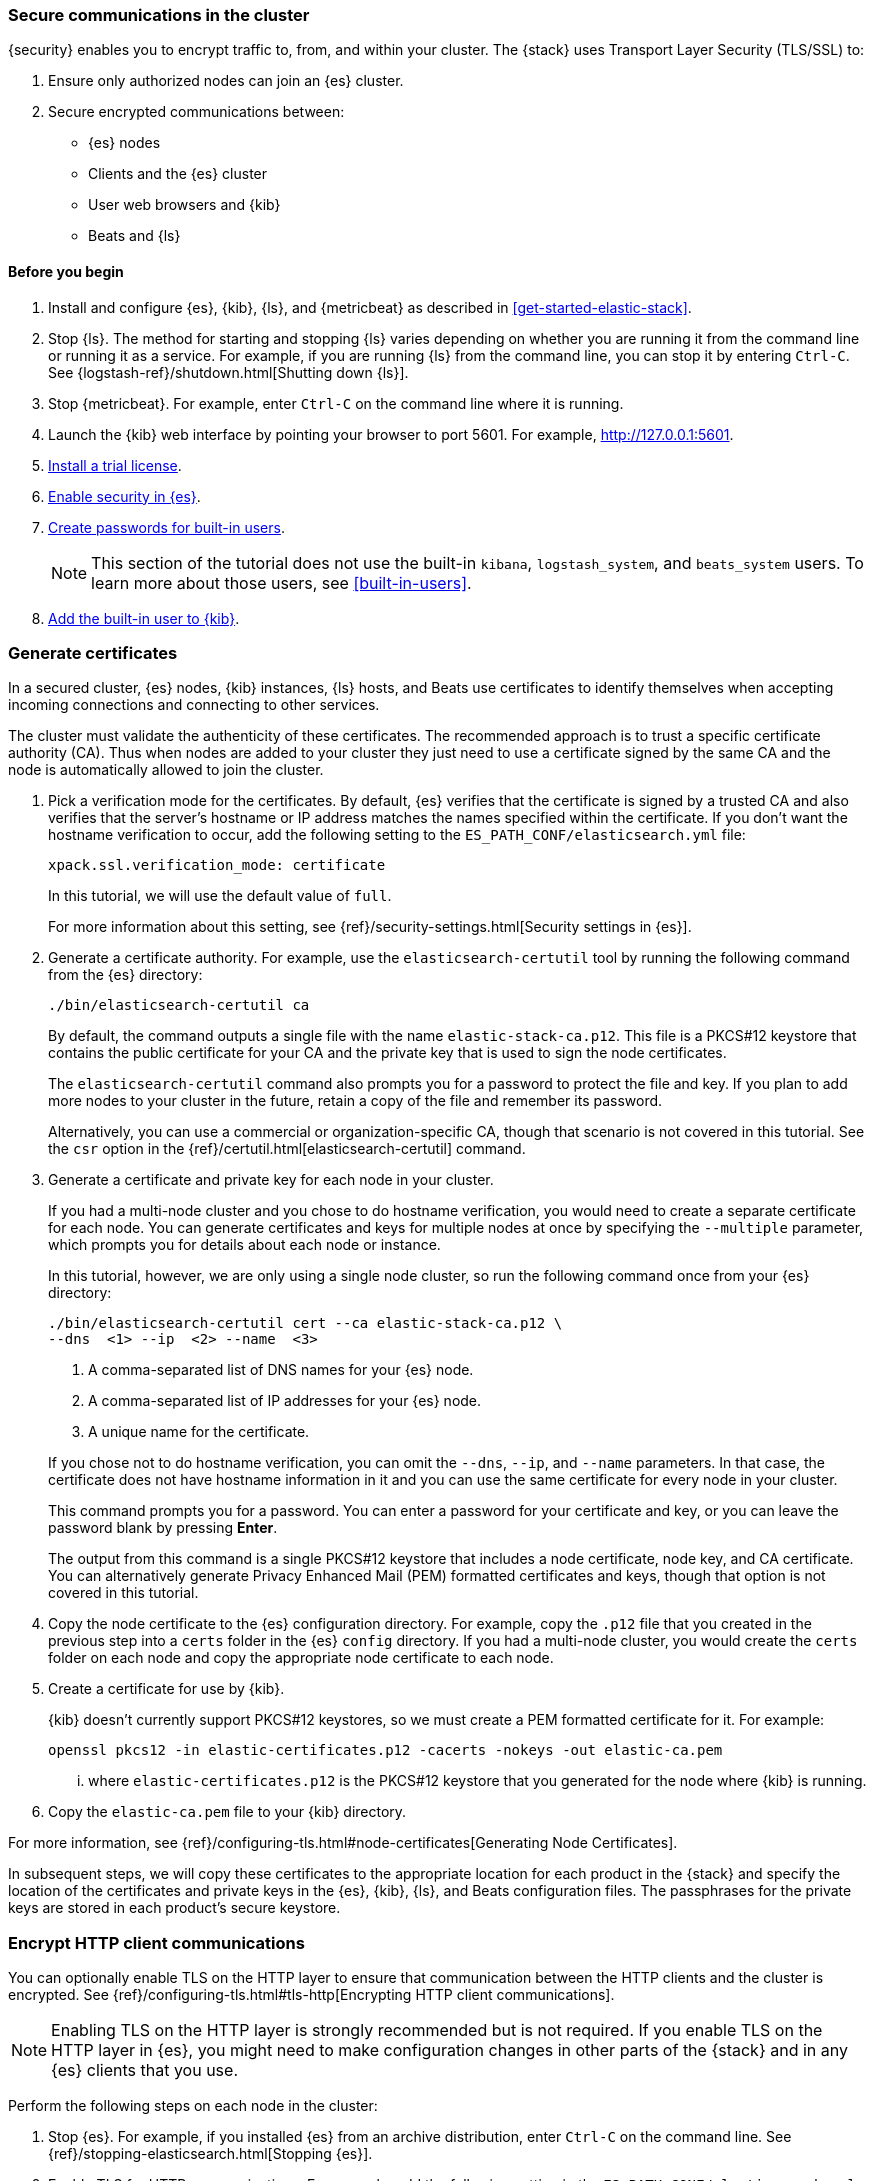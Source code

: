 [role="xpack"]
[[get-started-tls]]
=== Secure communications in the cluster

{security} enables you to encrypt traffic to, from, and within your cluster. 
The {stack} uses Transport Layer Security (TLS/SSL) to:

. Ensure only authorized nodes can join an {es} cluster.
. Secure encrypted communications between:
** {es} nodes
** Clients and the {es} cluster
** User web browsers and {kib}
** Beats and {ls}

//TBD: This tutorial covers xxx

[float]
[[get-started-tls-prerequisites]]
==== Before you begin

. Install and configure {es}, {kib}, {ls}, and {metricbeat} as described in 
<<get-started-elastic-stack>>.  

. Stop {ls}. The method for starting and stopping {ls} varies depending on whether 
you are running it from the command line or running it as a service. For example, 
if you are running {ls} from the command line, you can stop it by entering 
`Ctrl-C`. See {logstash-ref}/shutdown.html[Shutting down {ls}]. 

. Stop {metricbeat}. For example, enter `Ctrl-C` on the command line where it is 
running.

. Launch the {kib} web interface by pointing your browser to port 5601. For 
example, http://127.0.0.1:5601[http://127.0.0.1:5601].

. <<get-started-license,Install a trial license>>.

. <<get-started-enable-security,Enable security in {es}>>.

. <<get-started-built-in-users,Create passwords for built-in users>>.
+
--
NOTE: This section of the tutorial does not use the built-in `kibana`, 
`logstash_system`, and `beats_system` users. To learn more about those users, 
see <<built-in-users>>.

--

. <<get-started-kibana-user,Add the built-in user to {kib}>>.

[role="xpack"]
[[get-started-certificates]]
=== Generate certificates

In a secured cluster, {es} nodes, {kib} instances, {ls} hosts, and Beats use 
certificates to identify themselves when accepting incoming connections and 
connecting to other services. 

The cluster must validate the authenticity of these certificates. The 
recommended approach is to trust a specific certificate authority (CA). Thus 
when nodes are added to your cluster they just need to use a certificate signed 
by the same CA and the node is automatically allowed to join the cluster. 

. Pick a verification mode for the certificates. By default, {es} verifies that 
the certificate is signed by a trusted CA and also verifies that the server's 
hostname or IP address matches the names specified within the certificate. If 
you don't want the hostname verification to occur, add the following setting to 
the `ES_PATH_CONF/elasticsearch.yml` file:
+
--
[source,yaml]
----
xpack.ssl.verification_mode: certificate
----

In this tutorial, we will use the default value of `full`.

For more information about this setting, see 
{ref}/security-settings.html[Security settings in {es}]. 
--

. Generate a certificate authority. For example, use the `elasticsearch-certutil` 
tool by running the following command from the {es} directory:
+
--
["source","sh",subs="attributes,callouts"]
----------------------------------------------------------------------
./bin/elasticsearch-certutil ca
----------------------------------------------------------------------
// NOTCONSOLE

By default, the command outputs a single file with the name 
`elastic-stack-ca.p12`. This file is a PKCS#12 keystore that contains the public
certificate for your CA and the private key that is used to sign the node 
certificates.

The `elasticsearch-certutil` command also prompts you for a password to protect 
the file and key. If you plan to add more nodes to your cluster in the future, 
retain a copy of the file and remember its password.

Alternatively, you can use a commercial or organization-specific CA, though that 
scenario is not covered in this tutorial. See the `csr` option in the {ref}/certutil.html[elasticsearch-certutil] command. 
--

. Generate a certificate and private key for each node in your cluster. 
+
--
If you had a multi-node cluster and you chose to do hostname verification, you 
would need to create a separate certificate for each node. You can generate 
certificates and keys for multiple nodes at once by specifying the `--multiple` 
parameter, which prompts you for details about each node or instance.

In this tutorial, however, we are only using a single node cluster, 
// TBD: Is this step even need in a single-node cluster?
so run the following command once from your {es} directory:

["source","sh",subs="attributes,callouts"]
----------------------------------------------------------------------
./bin/elasticsearch-certutil cert --ca elastic-stack-ca.p12 \
--dns <domain_name> <1> --ip <ip_addresses> <2> --name <file_name> <3>
----------------------------------------------------------------------
// NOTCONSOLE
<1> A comma-separated list of DNS names for your {es} node.
<2> A comma-separated list of IP addresses for your {es} node.
<3> A unique name for the certificate.

If you chose not to do hostname verification, you can omit the `--dns`, `--ip`, 
and `--name` parameters. In that case, the certificate does not have hostname 
information in it and you can use the same certificate for every node in your 
cluster.

This command prompts you for a password. You can enter a password for your 
certificate and key, or you can leave the password blank by pressing *Enter*.

The output from this command is a single PKCS#12 keystore that includes a node 
certificate, node key, and CA certificate. You can alternatively generate 
Privacy Enhanced Mail (PEM) formatted certificates and keys, though that option 
is not covered in this tutorial. 
--

. Copy the node certificate to the {es} configuration directory. For example, 
copy the `.p12` file that you created in the previous step into a `certs` folder 
in the {es} `config` directory. If you had a multi-node cluster, you would 
create the `certs` folder on each node and copy the appropriate node certificate 
to each node. 

. Create a certificate for use by {kib}. 
+
--
{kib} doesn't currently support PKCS#12 keystores, so we must create a PEM 
formatted certificate for it. For example:

["source","sh",subs="attributes,callouts"]
----------------------------------------------------------------------
openssl pkcs12 -in elastic-certificates.p12 -cacerts -nokeys -out elastic-ca.pem
----------------------------------------------------------------------

... where `elastic-certificates.p12` is the PKCS#12 keystore that you generated 
for the node where {kib} is running.
--

. Copy the `elastic-ca.pem` file to your {kib} directory.

For more information, see 
{ref}/configuring-tls.html#node-certificates[Generating Node Certificates].

In subsequent steps, we will copy these certificates to the appropriate location 
for each product in the {stack} and specify the location of the certificates and 
private keys in the {es}, {kib}, {ls}, and Beats configuration files. The 
passphrases for the private keys are stored in each product’s secure keystore.


[role="xpack"]
[[get-started-http-elasticsearch]]
=== Encrypt HTTP client communications 

You can optionally enable TLS on the HTTP layer to ensure that communication 
between the HTTP clients and the cluster is encrypted. See 
{ref}/configuring-tls.html#tls-http[Encrypting HTTP client communications].

NOTE: Enabling TLS on the HTTP layer is strongly recommended but is not required. 
If you enable TLS on the HTTP layer in {es}, you might need to make 
configuration changes in other parts of the {stack} and in any {es} clients that 
you use.

Perform the following steps on each node in the cluster:

. Stop {es}. For example, if you installed {es} from an archive distribution, 
enter `Ctrl-C` on the command line. See {ref}/stopping-elasticsearch.html[Stopping {es}].

. Enable TLS for HTTP communications. For example, add the following setting in the `ES_PATH_CONF/elasticsearch.yml` file:
+
--
[source,yaml]
----
xpack.security.http.ssl.enabled: true  
----
--
 
. Configure each node in the cluster to identify itself using its signed
certificate. For example, add the following settings in the 
`ES_PATH_CONF/elasticsearch.yml` file, using the file and path names that you 
created in previous steps:
+
--
[source,yaml]
----
xpack.security.http.ssl.keystore.path: certs/elastic-certificates.p12 
xpack.security.http.ssl.truststore.path: certs/elastic-certificates.p12 
----

If you had a multi-node cluster and you created a separate certificate for each 
node, you must customize this path on each node. If the filename matches the 
node name, you can simply use the value `certs/${node.name}.p12`.
--

. If you specified a password for the certificates, add that password to the 
{es} keystore.  For example: 
+
--
["source","sh",subs="attributes,callouts"]
----------------------------------------------------------------------
./bin/elasticsearch-keystore add xpack.security.http.ssl.keystore.secure_password
./bin/elasticsearch-keystore add xpack.security.http.ssl.truststore.secure_password
----------------------------------------------------------------------
--

. Restart {es}. For example, if you installed {es} with a `.tar.gz` package, run 
the following command from the {es} directory:
+
--
["source","sh",subs="attributes,callouts"]
----------------------------------------------------------------------
./bin/elasticsearch
----------------------------------------------------------------------

See {ref}/starting-elasticsearch.html[Starting {es}].  
--

[role="xpack"]
[[get-started-tls-kibana]]
=== Configure TLS in {kib}

To encrypt communications between {kib} and {es}, configure {kib} to access {es} 
by using HTTPS:

. Specify the HTTPS protocol in the `elasticsearch.url` setting in the 
`kibana.yml` file in your {kib} directory:
+
--
[source,yaml]
----
elasticsearch.url: "https://<your_elasticsearch_host>.com:9200"
----
--

. Specify the location of the PEM formatted certificate that you created for 
{kib}. Add the following setting in the `kibana.yml` file in your {kib} directory:
+
--
[source,yaml]
----
elasticsearch.ssl.certificateAuthorities: ["/path/to/your/elastic-ca.pem"]
----
--

. Restart {kib}. For example, if you installed 
{kib} with a `.tar.gz` package, run the following command from the {kib} 
directory:
+
--
["source","sh",subs="attributes,callouts"]
----------------------------------------------------------------------
./bin/kibana
----------------------------------------------------------------------

See {kibana-ref}/start-stop.html[Starting and stopping {kib}]. 
--

. Launch the {kib} web interface by pointing your browser to port 5601. For 
example, https://127.0.0.1:5601[https://127.0.0.1:5601].

////
. Optional: Configure {kib} to encrypt communications between the browser the 
{kib} server. See
{kibana-ref}/using-kibana-with-security.html[Configuring Security in {kib}].
////

[role="xpack"]
[[get-started-tls-logstash]]
=== Configure TLS in {ls}

Configure Logstash to use TLS encryption. See
{logstash-ref}/ls-security.html[Configuring Security in Logstash].

[role="xpack"]
[[get-started-tls-beats]]
=== Configure TLS in {metricbeat}

Configure Beats to use encrypted connections. See <<beats>>.

[[get-started-nextsteps]]
=== What's next?

Congratulations! You've successfully encrypted communications in the {stack}.  

Next, you'll want to try other features that are unlocked by your trial license, 
such as {ml}. See <<ml-getting-started,Getting started with {ml}>>. 

//. Configure TLS for communications between nodes in a cluster.
//. Configure {monitoring} to use encrypted connections. See <<secure-monitoring>>.
//. Configure the Java transport client to use encrypted communications. See <<java-clients>>.
//. Configure {es} for Apache Hadoop to use secured transport. See {hadoop-ref}/security.html[{es} for Apache Hadoop Security].

For more detailed information about securing the {stack}, see:

* {ref}/configuring-security.html[Configuring security in {es}]. Encrypt 
inter-node communications, set passwords for the built-in users, and manage your 
users and roles.  

* {kibana-ref}/using-kibana-with-security.html[Configuring security in {kib}]. 
Set the authentication credentials in {kib} and encrypt communications between 
the browser and the {kib} server.

* {logstash-ref}/ls-security.html[Configuring security in Logstash]. Set the 
authentication credentials for Logstash and encrypt communications between 
Logstash and {es}. 

* <<beats,Configuring security in the Beats>>. Configure authentication 
credentials and encrypt connections to {es}. 

* <<java-clients,Configuring the Java transport client to use encrypted communications>>.

* {hadoop-ref}/security.html[Configuring {es} for Apache Hadoop to use secured transport]. 

